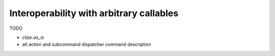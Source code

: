 .. _interop:

Interoperability with arbitrary callables
-----------------------------------------

TODO

* `clize.as_is`
* alt action and subcommand dispatcher command description
